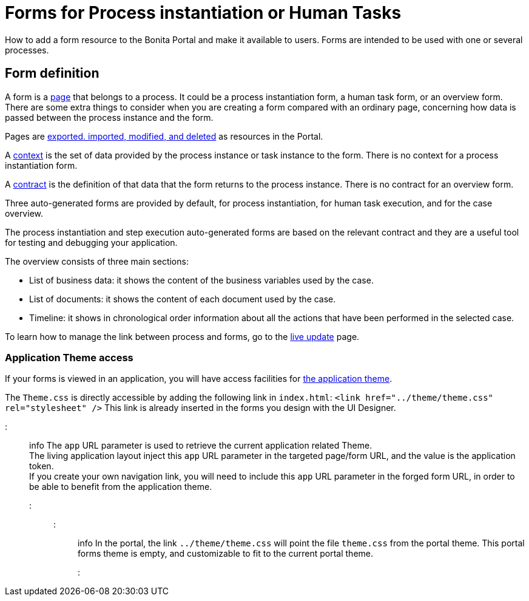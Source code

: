 = Forms for Process instantiation or Human Tasks

How to add a form resource to the Bonita Portal and make it available to users. Forms are intended to be used with one or several processes.

== Form definition
// {.h2}

A form is a xref:pages.adoc[page] that belongs to a process. It could be a process instantiation form, a human task form, or an overview form. There are some extra things to consider when you are creating a form compared with an ordinary page, concerning how data is passed between the process instance and the form.

Pages are xref:resource-management.adoc[exported. imported, modified, and deleted] as resources in the Portal.

A xref:contracts-and-contexts.adoc[context] is the set of data provided by the process instance or task instance to the form.
There is no context for a process instantiation form.

A xref:contracts-and-contexts.adoc[contract] is the definition of that data that the form returns to the process instance. There is no contract for an overview form.

Three auto-generated forms are provided by default, for process instantiation, for human task execution, and for the case overview.

The process instantiation and step execution auto-generated forms are based on the relevant contract and they are a useful tool for testing and debugging your application.

The overview consists of three main sections:

* List of business data: it shows the content of the business variables used by the case.
* List of documents: it shows the content of each document used by the case.
* Timeline: it shows in chronological order information about all the actions that have been performed in the selected case.

To learn how to manage the link between process and forms, go to the xref:live-update.adoc[live update] page.

=== Application Theme access

If your forms is viewed in an application, you will have access facilities for xref:applications.adoc[the application theme].

The `Theme.css` is directly accessible by adding the following link in `index.html`: `<link href="../theme/theme.css" rel="stylesheet" />`
This link is already inserted in the forms you design with the UI Designer.

::: info
The `app` URL parameter is used to retrieve the current application related Theme.    +
The living application layout inject this `app` URL parameter in the targeted page/form URL, and the value is the application token.              +
If you create your own navigation link, you will need to include this `app` URL parameter in the forged form URL, in order to be able to benefit from the application theme.
:::

::: info
In the portal, the link `../theme/theme.css` will point the file `theme.css` from the portal theme. This portal forms theme is empty, and customizable to fit to the current portal theme.
:::

